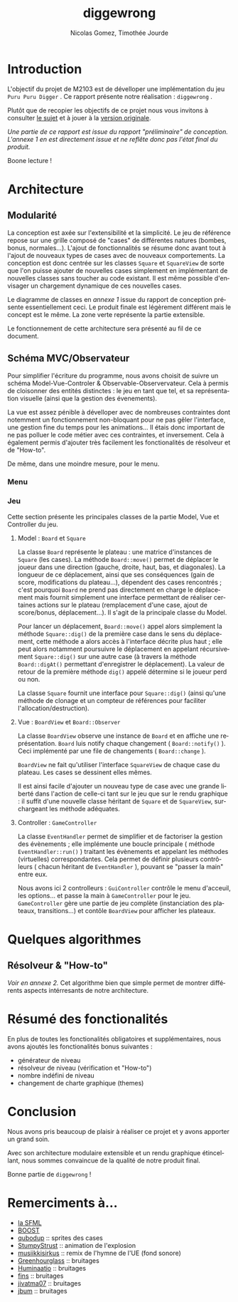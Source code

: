 #+TITLE: diggewrong
#+AUTHOR: Nicolas Gomez, Timothée Jourde
#+LANGUAGE: fr

* Introduction
L'objectif du projet de M2103 est de dévelloper une implémentation du jeu =Puru Puru Digger= .
Ce rapport présente notre réalisation : =diggewrong= .

Plutôt que de recopier les objectifs de ce projet nous vous invitons à consulter [[https://sites.google.com/site/projetap2iut/Puru-Puru-Digger][le sujet]] et à jouer à la [[http://www.bigfishgames.fr/jeux-en-ligne/8638/puru-puru-digger/][version originale]].

/Une partie de ce rapport est issue du rapport "préliminaire" de conception. L'annexe 1 en est directement issue et ne reflête donc pas l'état final du produit./

Boone lecture !

* Architecture
** Modularité

La conception est axée sur l'extensibilité et la simplicité. Le jeu de référence repose sur une grille
composé de "cases" de différentes natures (bombes, bonus, normales...). L'ajout de fonctionnalités se résume
donc avant tout à l'ajout de nouveaux types de cases avec de nouveaux comportements. La conception est donc centrée sur les classes =Square=
et =SquareView= de sorte que l'on puisse ajouter de nouvelles cases simplement en implémentant de nouvelles
classes sans toucher au code existant. Il est même possible d'envisager un chargement dynamique de ces
nouvelles cases.

Le diagramme de classes en /annexe 1/ issue du rapport de conception présente essentiellement ceci. Le produit finale est légèrement différent mais le concept est le même. La zone verte représente la partie extensible.

Le fonctionnement de cette architecture sera présenté au fil de ce document.

** Schéma MVC/Observateur
Pour simplifier l'écriture du programme, nous avons choisit de suivre un schéma Model-Vue-Controler & Observable-Observervateur.
Cela à permis de cloisonner des entités distinctes : le jeu en tant que tel, et sa représentation visuelle (ainsi que la gestion des évenements).

La vue est assez pénible à dévelloper avec de nombreuses contraintes dont notemment un fonctionnement non-bloquant pour ne pas gêler l'interface, une gestion fine du temps pour les animations...
Il étais donc important de ne pas polluer le code métier avec ces contraintes, et inversement. Cela à également permis d'ajouter très facilement les fonctionalités de résolveur et de "How-to".

# j'ai surtout parlé du jeu ici, je sait pas trop quoi dire pour le menu, peut être juste :
De même, dans une moindre mesure, pour le menu.
# ^^

*** Menu
# pour toi

*** Jeu
Cette section présente les principales classes de la partie Model, Vue et Controller du jeu.

**** Model : =Board= et =Square=
La classe =Board= représente le plateau : une matrice d'instances de =Square= (les cases). La méthode =Board::move()= permet de
déplacer le joueur dans une direction (gauche, droite, haut, bas, et diagonales). La longueur de ce déplacement,
ainsi que ses conséquences (gain de score, modifications du plateau...), dépendent des cases rencontrés ;
c'est pourquoi =Board= ne prend pas directement en charge le déplacement mais fournit simplement une interface
permettant de réaliser certaines actions sur le plateau (remplacement d'une case, ajout de score/bonus, déplacement...).
Il s'agit de la principale classe du Model. 

Pour lancer un déplacement, =Board::move()= appel alors simplement la méthode =Square::dig()= de la première case dans le sens du déplacement, cette méthode a alors accès à l'interface décrite plus haut ; elle peut alors notamment poursuivre le déplacement en appelant récursivement =Square::dig()= sur une autre case (à travers la méthode =Board::digAt()= permettant d'enregistrer le déplacement). La valeur de retour de la première méthode =dig()= appelé détermine si le joueur perd ou non.

La classe =Square= fournit une interface pour =Square::dig()= (ainsi qu'une méthode de clonage et un compteur de références pour faciliter
l'allocation/destruction).



**** Vue : =BoardView= et =Board::Observer=
La classe =BoardView= observe une instance de =Board= et en affiche une représentation. =Board= luis notify chaque changement ( =Board::notify()= ). Ceci implémenté par une file de changements ( =Board::change= ).

=BoardView= ne fait qu'utiliser l'interface =SquareView= de chaque case du plateau. Les cases se dessinent elles mêmes.

Il est ainsi facile d'ajouter un nouveau type de case avec une grande liberté dans l'action de celle-ci tant sur le jeu que sur le rendu graphique : il suffit d'une nouvelle classe héritant de =Square= et de =SquareView=, surchargeant les méthode adéquates.

**** Controller : =GameController=
La classe =EventHandler= permet de simplifier et de factoriser la gestion des évènements ; elle implémente une boucle principale ( méthode =EventHandler::run()= ) traitant les évènements et appelant les méthodes (virtuelles) correspondantes. Cela permet de définir plusieurs contrôleurs ( chacun héritant de =EventHandler= ), pouvant se "passer la main" entre eux.

# je pense que tu peut ajouter des trucs ici
Nous avons ici 2 controlleurs : =GuiController= contrôle le menu d'acceuil, les options... et passe la main à =GameController= pour le jeu. =GameController= gère une partie de jeu complète (instanciation des plateaux, transitions...) et contôle =BoardView= pour afficher les plateaux.

* Quelques algorithmes
** Résolveur & "How-to"
/Voir en annexe 2./
Cet algorithme bien que simple permet de montrer différents aspects intérresants de notre architecture.
# j'ai mis la description de l'algo dans les src...

* Résumé des fonctionalités
En plus de toutes les fonctionalités obligatoires et supplémentaires, nous avons ajoutés les fonctionalités bonus suivantes :
- générateur de niveau
- résolveur de niveau (vérification et "How-to")
- nombre indéfini de niveau
- changement de charte graphique (themes)

* Conclusion
Nous avons pris beaucoup de plaisir à réaliser ce projet et y avons
apporter un grand soin.

Avec son architecture modulaire extensible et un rendu graphique
étincellant, nous sommes convaincue de la qualité de notre produit
final.

Bonne partie de =diggewrong= !

* Remerciments à...
- [[http://www.sfml-dev.org/index-fr.php][la SFML]]
- [[http://www.boost.org/][BOOST]]
- [[http://opengameart.org/content/rectangle-gems-etc-16px][qubodup]]        :: sprites des cases
- [[http://opengameart.org/content/more-explosions][StumpyStrust]]   :: animation de l'explosion
- [[https://soundcloud.com/musiikkisirkus/ode-to-joy-beethovens-9th][musiikkisirkus]] :: remix de l'hymne de l'UE (fond sonore)
- [[http://www.freesound.org/people/Greenhourglass/sounds/159375/][Greenhourglass]] :: bruitages
- [[http://www.freesound.org/people/Huminaatio/sounds/221909/][Huminaatio]]     :: bruitages
- [[http://www.freesound.org/people/fins/sounds/171575/][fins]]           :: bruitages
- [[http://www.freesound.org/people/jivatma07/sounds/173858/][jivatma07]]      :: bruitages
- [[http://www.freesound.org/people/jbum/sounds/32090/][jbum]]           :: bruitages


